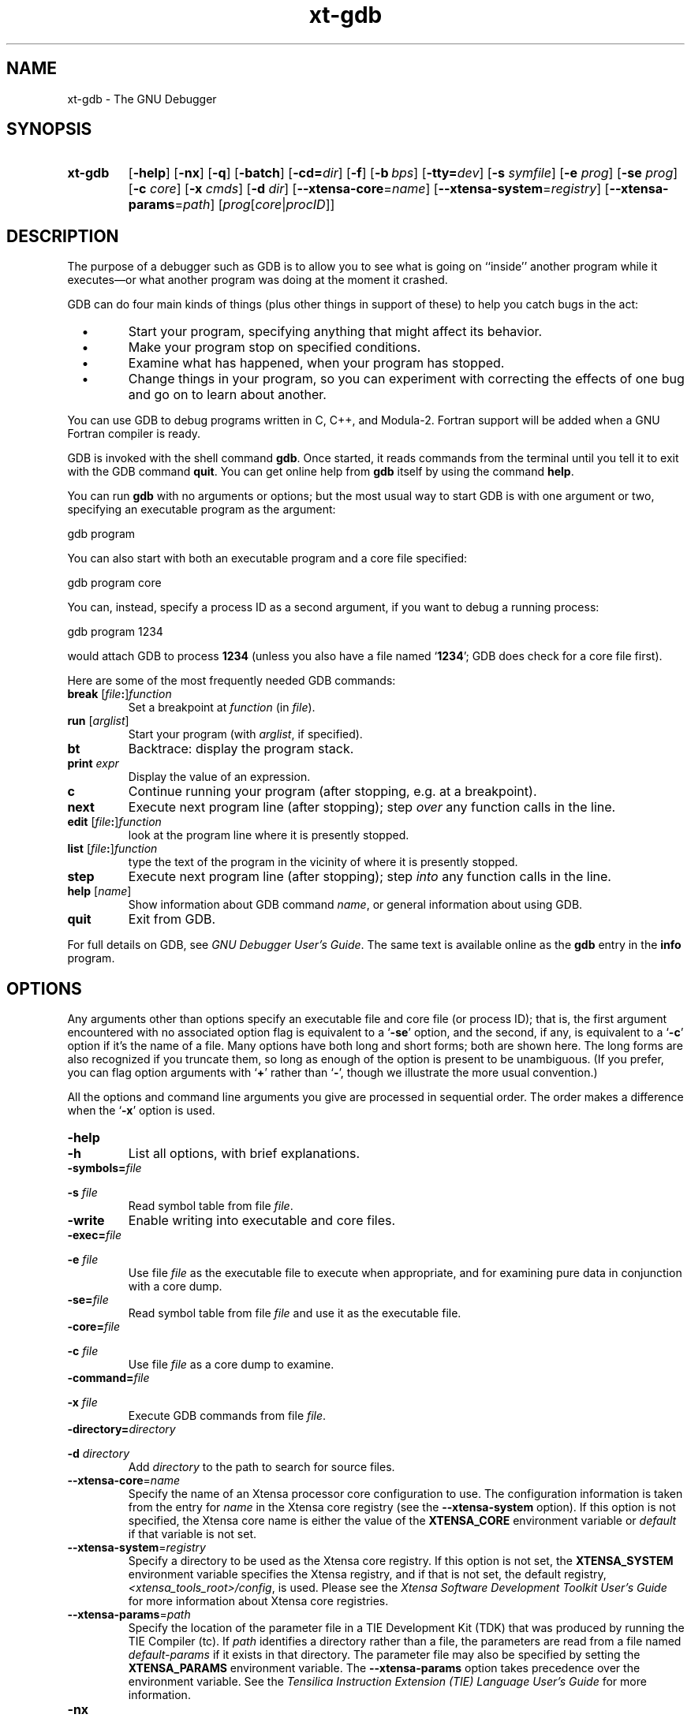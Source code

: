 .\" Copyright (C) 1991, 1999, 2010 Free Software Foundation, Inc.
.\" Copyright 2000-2010 Tensilica, Inc.
.\" See section COPYING for conditions for redistribution
.\" $Id: gdb.1,v 1.4 1999/01/05 00:50:50 jsm Exp $
.TH xt-gdb 1 "Oct 2010" "Tensilica" "Xtensa Tools"
.SH NAME
xt\-gdb \- The GNU Debugger
.SH SYNOPSIS
.na
.TP
.B xt\-gdb
.RB "[\|" \-help "\|]"
.RB "[\|" \-nx "\|]"
.RB "[\|" \-q "\|]"
.RB "[\|" \-batch "\|]"
.RB "[\|" \-cd=\c
.I dir\c
\|]
.RB "[\|" \-f "\|]"
.RB "[\|" "\-b\ "\c
.IR bps "\|]"
.RB "[\|" "\-tty="\c
.IR dev "\|]"
.RB "[\|" "\-s "\c
.I symfile\c
\&\|]
.RB "[\|" "\-e "\c
.I prog\c
\&\|]  
.RB "[\|" "\-se "\c
.I prog\c
\&\|]
.RB "[\|" "\-c "\c
.I core\c
\&\|]
.RB "[\|" "\-x "\c
.I cmds\c
\&\|]
.RB "[\|" "\-d "\c
.I dir\c
\&\|]
.RB "[\|" "\-\-xtensa\-core"\c
=\c
.I name\c
\&\|]
.RB "[\|" "\-\-xtensa\-system"\c
=\c
.I registry\c
\&\|]
.RB "[\|" "\-\-xtensa\-params"\c
=\c
.I path\c
\&\|]
.RB "[\|" \c
.I prog\c
.RB "[\|" \c
.IR core \||\| procID\c
\&\|]\&\|]
.ad b
.SH DESCRIPTION
The purpose of a debugger such as GDB is to allow you to see what is
going on ``inside'' another program while it executes\(em\&or what another
program was doing at the moment it crashed.

GDB can do four main kinds of things (plus other things in support of
these) to help you catch bugs in the act:

.TP
\ \ \ \(bu
Start your program, specifying anything that might affect its behavior.

.TP
\ \ \ \(bu
Make your program stop on specified conditions.

.TP
\ \ \ \(bu
Examine what has happened, when your program has stopped.

.TP
\ \ \ \(bu
Change things in your program, so you can experiment with correcting the
effects of one bug and go on to learn about another.
.PP

You can use GDB to debug programs written in C, C++, and Modula-2.
Fortran support will be added when a GNU Fortran compiler is ready.

GDB is invoked with the shell command \c
.B gdb\c
\&.  Once started, it reads
commands from the terminal until you tell it to exit with the GDB
command \c
.B quit\c
\&.  You can get online help from \c
.B gdb\c
\& itself
by using the command \c
.B help\c
\&.

You can run \c
.B gdb\c
\& with no arguments or options; but the most
usual way to start GDB is with one argument or two, specifying an
executable program as the argument:
.sp
.br
gdb\ program
.br
.sp

You can also start with both an executable program and a core file specified:
.sp
.br
gdb\ program\ core
.br
.sp

You can, instead, specify a process ID as a second argument, if you want
to debug a running process:
.sp
.br
gdb\ program\ 1234
.br
.sp

would attach GDB to process \c
.B 1234\c
\& (unless you also have a file
named `\|\c
.B 1234\c
\&\|'; GDB does check for a core file first).

Here are some of the most frequently needed GDB commands:
.TP
.B break \fR[\|\fIfile\fB:\fR\|]\fIfunction
\&
Set a breakpoint at \c
.I function\c
\& (in \c
.I file\c
\&).
.TP
.B run \fR[\|\fIarglist\fR\|]
Start your program (with \c
.I arglist\c
\&, if specified).
.TP
.B bt
Backtrace: display the program stack.
.TP
.BI print " expr"\c
\&
Display the value of an expression.
.TP
.B c
Continue running your program (after stopping, e.g. at a breakpoint).
.TP
.B next
Execute next program line (after stopping); step \c
.I over\c
\& any
function calls in the line.
.TP
.B edit \fR[\|\fIfile\fB:\fR\|]\fIfunction
look at the program line where it is presently stopped.
.TP
.B list \fR[\|\fIfile\fB:\fR\|]\fIfunction
type the text of the program in the vicinity of where it is presently stopped.
.TP
.B step
Execute next program line (after stopping); step \c
.I into\c
\& any
function calls in the line.
.TP
.B help \fR[\|\fIname\fR\|]
Show information about GDB command \c
.I name\c
\&, or general information
about using GDB.
.TP
.B quit
Exit from GDB.
.PP
For full details on GDB, see \c
.I 
GNU Debugger User's Guide\c
\&.  The same text is available online
as the \c
.B gdb\c
\& entry in the \c
.B info\c
\& program.
.SH OPTIONS
Any arguments other than options specify an executable
file and core file (or process ID); that is, the first argument
encountered with no 
associated option flag is equivalent to a `\|\c
.B \-se\c
\&\|' option, and the
second, if any, is equivalent to a `\|\c
.B \-c\c
\&\|' option if it's the name of a file.  Many options have
both long and short forms; both are shown here.  The long forms are also
recognized if you truncate them, so long as enough of the option is
present to be unambiguous.  (If you prefer, you can flag option
arguments with `\|\c
.B +\c
\&\|' rather than `\|\c
.B \-\c
\&\|', though we illustrate the
more usual convention.)

All the options and command line arguments you give are processed
in sequential order.  The order makes a difference when the
`\|\c
.B \-x\c
\&\|' option is used.

.TP
.B \-help
.TP
.B \-h
List all options, with brief explanations.

.TP
.BI "\-symbols=" "file"\c
.TP
.BI "\-s " "file"\c
\&
Read symbol table from file \c
.I file\c
\&.

.TP
.B \-write
Enable writing into executable and core files.

.TP
.BI "\-exec=" "file"\c
.TP
.BI "\-e " "file"\c
\&
Use file \c
.I file\c
\& as the executable file to execute when
appropriate, and for examining pure data in conjunction with a core
dump.

.TP
.BI "\-se=" "file"\c
\&
Read symbol table from file \c
.I file\c
\& and use it as the executable
file.

.TP
.BI "\-core=" "file"\c
.TP
.BI "\-c " "file"\c
\&
Use file \c
.I file\c
\& as a core dump to examine.

.TP
.BI "\-command=" "file"\c
.TP
.BI "\-x " "file"\c
\&
Execute GDB commands from file \c
.I file\c
\&.  

.TP
.BI "\-directory=" "directory"\c
.TP
.BI "\-d " "directory"\c
\&
Add \c
.I directory\c
\& to the path to search for source files.

.TP
.BI \-\-xtensa\-core "" "\fR=\fP" name
Specify the name of an Xtensa processor core configuration to use. 
The configuration information is taken from the entry for
.I name
in the Xtensa core registry (see the
.B \-\-xtensa\-system
option).  If this
option is not specified, the Xtensa core name is either the value of
the
.B "XTENSA_CORE"
environment variable or
.I default
if that variable is not set.

.TP
.BI \-\-xtensa\-system "" "\fR=\fP" registry
Specify a directory to be used as the Xtensa core registry.  If this
option is not set, the
.B "XTENSA_SYSTEM"
environment variable specifies the Xtensa registry, and if that is
not set, the default registry,
.IR <xtensa_tools_root>/config ,
is used.  Please see the
.I Xtensa Software Development Toolkit User's Guide
for more information about Xtensa core registries.

.TP
.BI \-\-xtensa\-params "" "\fR=\fP" path
Specify the location of the parameter file in a TIE Development Kit
(TDK) that was produced by running the TIE Compiler (tc).  If
.I path
identifies a directory rather than a file, the parameters are read
from a file named
.I default\-params
if it exists in that directory.  The parameter file may also be
specified by setting the
.B "XTENSA_PARAMS"
environment variable.  The
.B \-\-xtensa\-params
option takes precedence over the environment variable.  See the
.I Tensilica Instruction Extension (TIE) Language User's Guide
for more information.

.TP
.B \-nx
.TP
.B \-n
Do not execute commands from any `\|\c
.B .gdbinit\c
\&\|' initialization files.
Normally, the commands in these files are executed after all the
command options and arguments have been processed.


.TP
.B \-quiet
.TP
.B \-q
``Quiet''.  Do not print the introductory and copyright messages.  These
messages are also suppressed in batch mode.

.TP
.B \-batch
Run in batch mode.  Exit with status \c
.B 0\c
\& after processing all the command
files specified with `\|\c
.B \-x\c
\&\|' (and `\|\c
.B .gdbinit\c
\&\|', if not inhibited).
Exit with nonzero status if an error occurs in executing the GDB
commands in the command files.

Batch mode may be useful for running GDB as a filter, for example to
download and run a program on another computer; in order to make this
more useful, the message
.sp
.br
Program\ exited\ normally.
.br
.sp

(which is ordinarily issued whenever a program running under GDB control
terminates) is not issued when running in batch mode.

.TP
.BI "\-cd=" "directory"\c
\&
Run GDB using \c
.I directory\c
\& as its working directory,
instead of the current directory.

.TP
.B \-fullname
.TP
.B \-f
Emacs sets this option when it runs GDB as a subprocess.  It tells GDB
to output the full file name and line number in a standard,
recognizable fashion each time a stack frame is displayed (which
includes each time the program stops).  This recognizable format looks
like two `\|\c
.B \032\c
\&\|' characters, followed by the file name, line number
and character position separated by colons, and a newline.  The
Emacs-to-GDB interface program uses the two `\|\c
.B \032\c
\&\|' characters as
a signal to display the source code for the frame.

.TP
.BI "\-b " "bps"\c
\&
Set the line speed (baud rate or bits per second) of any serial
interface used by GDB for remote debugging.

.TP
.BI "\-tty=" "device"\c
\&
Run using \c
.I device\c
\& for your program's standard input and output.
.PP

.SH "SEE ALSO"
.RB "`\|" gdb "\|'"
entry in
.B info\c
\&;
.I 
GNU Debugger User's Guide\c
\&.
.SH COPYING
Copyright (c) 1991, 2010 Free Software Foundation, Inc.
.PP
Copyright (c) 2000-2010 Tensilica, Inc.
.PP
Permission is granted to make and distribute verbatim copies of
this manual provided the copyright notice and this permission notice
are preserved on all copies.
.PP
Permission is granted to copy and distribute modified versions of this
manual under the conditions for verbatim copying, provided that the
entire resulting derived work is distributed under the terms of a
permission notice identical to this one.
.PP
Permission is granted to copy and distribute translations of this
manual into another language, under the above conditions for modified
versions, except that this permission notice may be included in
translations approved by the Free Software Foundation instead of in
the original English.

